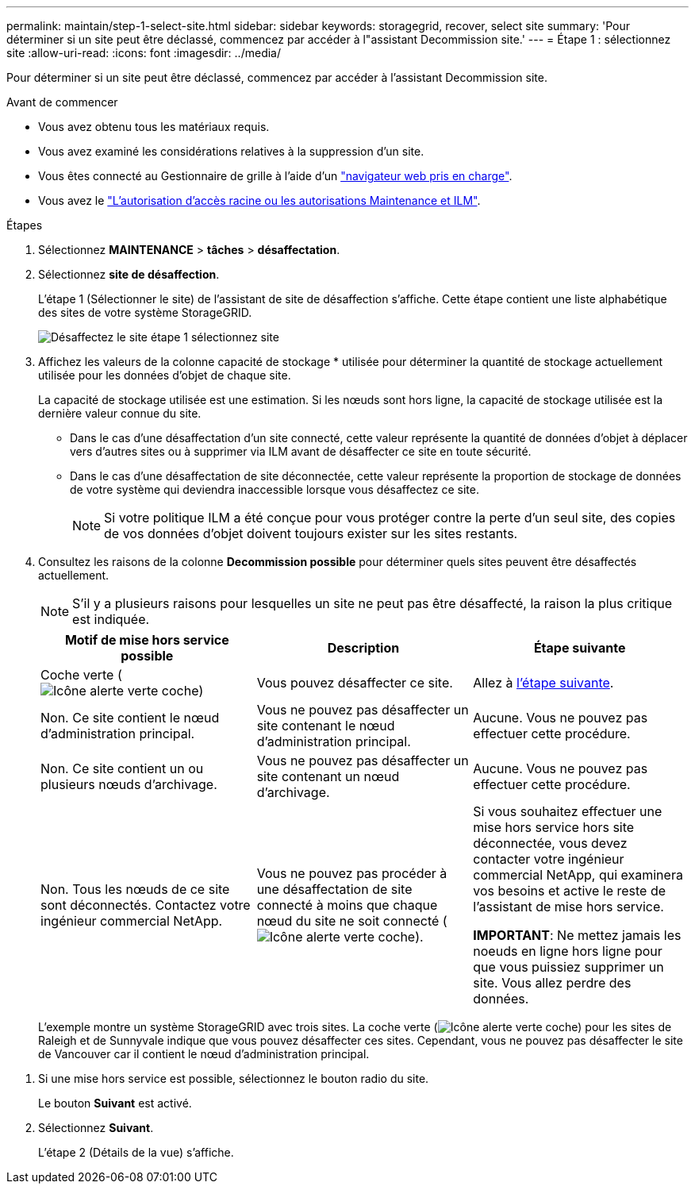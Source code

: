 ---
permalink: maintain/step-1-select-site.html 
sidebar: sidebar 
keywords: storagegrid, recover, select site 
summary: 'Pour déterminer si un site peut être déclassé, commencez par accéder à l"assistant Decommission site.' 
---
= Étape 1 : sélectionnez site
:allow-uri-read: 
:icons: font
:imagesdir: ../media/


[role="lead"]
Pour déterminer si un site peut être déclassé, commencez par accéder à l'assistant Decommission site.

.Avant de commencer
* Vous avez obtenu tous les matériaux requis.
* Vous avez examiné les considérations relatives à la suppression d'un site.
* Vous êtes connecté au Gestionnaire de grille à l'aide d'un link:../admin/web-browser-requirements.html["navigateur web pris en charge"].
* Vous avez le link:../admin/admin-group-permissions.html["L'autorisation d'accès racine ou les autorisations Maintenance et ILM"].


.Étapes
. Sélectionnez *MAINTENANCE* > *tâches* > *désaffectation*.
. Sélectionnez *site de désaffection*.
+
L'étape 1 (Sélectionner le site) de l'assistant de site de désaffection s'affiche. Cette étape contient une liste alphabétique des sites de votre système StorageGRID.

+
image::../media/decommission_site_step_select_site.png[Désaffectez le site étape 1 sélectionnez site]

. Affichez les valeurs de la colonne capacité de stockage * utilisée pour déterminer la quantité de stockage actuellement utilisée pour les données d'objet de chaque site.
+
La capacité de stockage utilisée est une estimation. Si les nœuds sont hors ligne, la capacité de stockage utilisée est la dernière valeur connue du site.

+
** Dans le cas d'une désaffectation d'un site connecté, cette valeur représente la quantité de données d'objet à déplacer vers d'autres sites ou à supprimer via ILM avant de désaffecter ce site en toute sécurité.
** Dans le cas d'une désaffectation de site déconnectée, cette valeur représente la proportion de stockage de données de votre système qui deviendra inaccessible lorsque vous désaffectez ce site.
+

NOTE: Si votre politique ILM a été conçue pour vous protéger contre la perte d'un seul site, des copies de vos données d'objet doivent toujours exister sur les sites restants.



. Consultez les raisons de la colonne *Decommission possible* pour déterminer quels sites peuvent être désaffectés actuellement.
+

NOTE: S'il y a plusieurs raisons pour lesquelles un site ne peut pas être désaffecté, la raison la plus critique est indiquée.

+
[cols="1a,1a,1a"]
|===
| Motif de mise hors service possible | Description | Étape suivante 


 a| 
Coche verte (image:../media/icon_alert_green_checkmark.png["Icône alerte verte coche"])
 a| 
Vous pouvez désaffecter ce site.
 a| 
Allez à <<decommission_possible,l'étape suivante>>.



 a| 
Non. Ce site contient le nœud d'administration principal.
 a| 
Vous ne pouvez pas désaffecter un site contenant le nœud d'administration principal.
 a| 
Aucune. Vous ne pouvez pas effectuer cette procédure.



 a| 
Non. Ce site contient un ou plusieurs nœuds d'archivage.
 a| 
Vous ne pouvez pas désaffecter un site contenant un nœud d'archivage.
 a| 
Aucune. Vous ne pouvez pas effectuer cette procédure.



 a| 
Non. Tous les nœuds de ce site sont déconnectés. Contactez votre ingénieur commercial NetApp.
 a| 
Vous ne pouvez pas procéder à une désaffectation de site connecté à moins que chaque nœud du site ne soit connecté (image:../media/icon_alert_green_checkmark.png["Icône alerte verte coche"]).
 a| 
Si vous souhaitez effectuer une mise hors service hors site déconnectée, vous devez contacter votre ingénieur commercial NetApp, qui examinera vos besoins et active le reste de l'assistant de mise hors service.

*IMPORTANT*: Ne mettez jamais les noeuds en ligne hors ligne pour que vous puissiez supprimer un site. Vous allez perdre des données.

|===
+
L'exemple montre un système StorageGRID avec trois sites. La coche verte (image:../media/icon_alert_green_checkmark.png["Icône alerte verte coche"]) pour les sites de Raleigh et de Sunnyvale indique que vous pouvez désaffecter ces sites. Cependant, vous ne pouvez pas désaffecter le site de Vancouver car il contient le nœud d'administration principal.



[[decommission_possible]]
. Si une mise hors service est possible, sélectionnez le bouton radio du site.
+
Le bouton *Suivant* est activé.

. Sélectionnez *Suivant*.
+
L'étape 2 (Détails de la vue) s'affiche.


